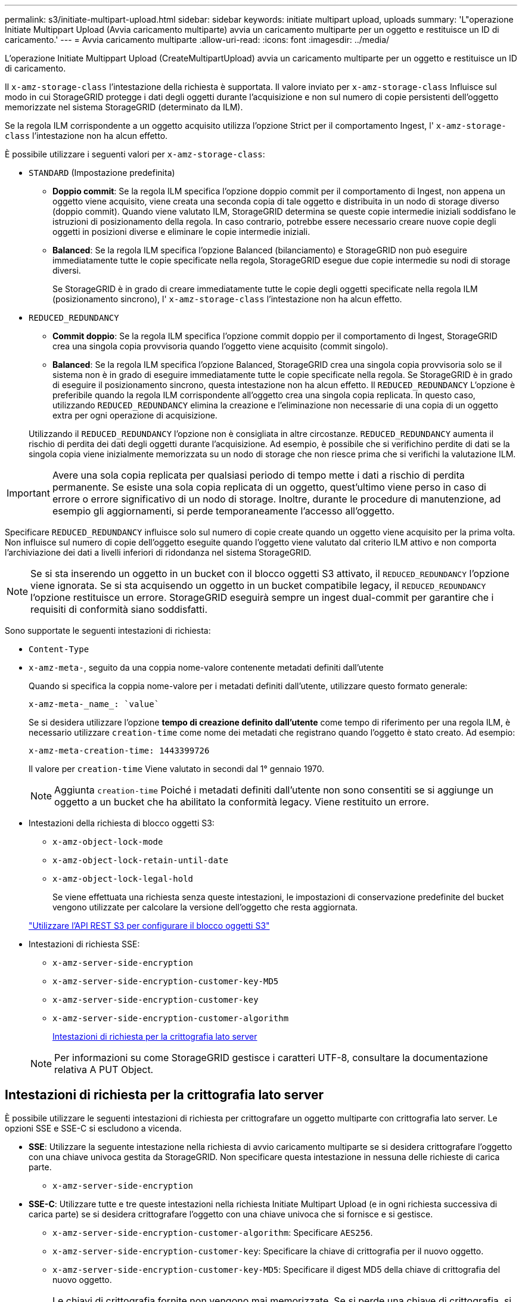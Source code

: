 ---
permalink: s3/initiate-multipart-upload.html 
sidebar: sidebar 
keywords: initiate multipart upload, uploads 
summary: 'L"operazione Initiate Multippart Upload (Avvia caricamento multiparte) avvia un caricamento multiparte per un oggetto e restituisce un ID di caricamento.' 
---
= Avvia caricamento multiparte
:allow-uri-read: 
:icons: font
:imagesdir: ../media/


[role="lead"]
L'operazione Initiate Multippart Upload (CreateMultipartUpload) avvia un caricamento multiparte per un oggetto e restituisce un ID di caricamento.

Il `x-amz-storage-class` l'intestazione della richiesta è supportata. Il valore inviato per `x-amz-storage-class` Influisce sul modo in cui StorageGRID protegge i dati degli oggetti durante l'acquisizione e non sul numero di copie persistenti dell'oggetto memorizzate nel sistema StorageGRID (determinato da ILM).

Se la regola ILM corrispondente a un oggetto acquisito utilizza l'opzione Strict per il comportamento Ingest, l' `x-amz-storage-class` l'intestazione non ha alcun effetto.

È possibile utilizzare i seguenti valori per `x-amz-storage-class`:

* `STANDARD` (Impostazione predefinita)
+
** *Doppio commit*: Se la regola ILM specifica l'opzione doppio commit per il comportamento di Ingest, non appena un oggetto viene acquisito, viene creata una seconda copia di tale oggetto e distribuita in un nodo di storage diverso (doppio commit). Quando viene valutato ILM, StorageGRID determina se queste copie intermedie iniziali soddisfano le istruzioni di posizionamento della regola. In caso contrario, potrebbe essere necessario creare nuove copie degli oggetti in posizioni diverse e eliminare le copie intermedie iniziali.
** *Balanced*: Se la regola ILM specifica l'opzione Balanced (bilanciamento) e StorageGRID non può eseguire immediatamente tutte le copie specificate nella regola, StorageGRID esegue due copie intermedie su nodi di storage diversi.
+
Se StorageGRID è in grado di creare immediatamente tutte le copie degli oggetti specificate nella regola ILM (posizionamento sincrono), l' `x-amz-storage-class` l'intestazione non ha alcun effetto.



* `REDUCED_REDUNDANCY`
+
** *Commit doppio*: Se la regola ILM specifica l'opzione commit doppio per il comportamento di Ingest, StorageGRID crea una singola copia provvisoria quando l'oggetto viene acquisito (commit singolo).
** *Balanced*: Se la regola ILM specifica l'opzione Balanced, StorageGRID crea una singola copia provvisoria solo se il sistema non è in grado di eseguire immediatamente tutte le copie specificate nella regola. Se StorageGRID è in grado di eseguire il posizionamento sincrono, questa intestazione non ha alcun effetto. Il `REDUCED_REDUNDANCY` L'opzione è preferibile quando la regola ILM corrispondente all'oggetto crea una singola copia replicata. In questo caso, utilizzando `REDUCED_REDUNDANCY` elimina la creazione e l'eliminazione non necessarie di una copia di un oggetto extra per ogni operazione di acquisizione.


+
Utilizzando il `REDUCED_REDUNDANCY` l'opzione non è consigliata in altre circostanze. `REDUCED_REDUNDANCY` aumenta il rischio di perdita dei dati degli oggetti durante l'acquisizione. Ad esempio, è possibile che si verifichino perdite di dati se la singola copia viene inizialmente memorizzata su un nodo di storage che non riesce prima che si verifichi la valutazione ILM.




IMPORTANT: Avere una sola copia replicata per qualsiasi periodo di tempo mette i dati a rischio di perdita permanente. Se esiste una sola copia replicata di un oggetto, quest'ultimo viene perso in caso di errore o errore significativo di un nodo di storage. Inoltre, durante le procedure di manutenzione, ad esempio gli aggiornamenti, si perde temporaneamente l'accesso all'oggetto.

Specificare `REDUCED_REDUNDANCY` influisce solo sul numero di copie create quando un oggetto viene acquisito per la prima volta. Non influisce sul numero di copie dell'oggetto eseguite quando l'oggetto viene valutato dal criterio ILM attivo e non comporta l'archiviazione dei dati a livelli inferiori di ridondanza nel sistema StorageGRID.


NOTE: Se si sta inserendo un oggetto in un bucket con il blocco oggetti S3 attivato, il `REDUCED_REDUNDANCY` l'opzione viene ignorata. Se si sta acquisendo un oggetto in un bucket compatibile legacy, il `REDUCED_REDUNDANCY` l'opzione restituisce un errore. StorageGRID eseguirà sempre un ingest dual-commit per garantire che i requisiti di conformità siano soddisfatti.

Sono supportate le seguenti intestazioni di richiesta:

* `Content-Type`
* `x-amz-meta-`, seguito da una coppia nome-valore contenente metadati definiti dall'utente
+
Quando si specifica la coppia nome-valore per i metadati definiti dall'utente, utilizzare questo formato generale:

+
[listing]
----
x-amz-meta-_name_: `value`
----
+
Se si desidera utilizzare l'opzione *tempo di creazione definito dall'utente* come tempo di riferimento per una regola ILM, è necessario utilizzare `creation-time` come nome dei metadati che registrano quando l'oggetto è stato creato. Ad esempio:

+
[listing]
----
x-amz-meta-creation-time: 1443399726
----
+
Il valore per `creation-time` Viene valutato in secondi dal 1° gennaio 1970.

+

NOTE: Aggiunta `creation-time` Poiché i metadati definiti dall'utente non sono consentiti se si aggiunge un oggetto a un bucket che ha abilitato la conformità legacy. Viene restituito un errore.

* Intestazioni della richiesta di blocco oggetti S3:
+
** `x-amz-object-lock-mode`
** `x-amz-object-lock-retain-until-date`
** `x-amz-object-lock-legal-hold`
+
Se viene effettuata una richiesta senza queste intestazioni, le impostazioni di conservazione predefinite del bucket vengono utilizzate per calcolare la versione dell'oggetto che resta aggiornata.

+
link:../s3/use-s3-api-for-s3-object-lock.html["Utilizzare l'API REST S3 per configurare il blocco oggetti S3"]



* Intestazioni di richiesta SSE:
+
** `x-amz-server-side-encryption`
** `x-amz-server-side-encryption-customer-key-MD5`
** `x-amz-server-side-encryption-customer-key`
** `x-amz-server-side-encryption-customer-algorithm`
+
<<Intestazioni di richiesta per la crittografia lato server>>



+

NOTE: Per informazioni su come StorageGRID gestisce i caratteri UTF-8, consultare la documentazione relativa A PUT Object.





== Intestazioni di richiesta per la crittografia lato server

È possibile utilizzare le seguenti intestazioni di richiesta per crittografare un oggetto multiparte con crittografia lato server. Le opzioni SSE e SSE-C si escludono a vicenda.

* *SSE*: Utilizzare la seguente intestazione nella richiesta di avvio caricamento multiparte se si desidera crittografare l'oggetto con una chiave univoca gestita da StorageGRID. Non specificare questa intestazione in nessuna delle richieste di carica parte.
+
** `x-amz-server-side-encryption`


* *SSE-C*: Utilizzare tutte e tre queste intestazioni nella richiesta Initiate Multipart Upload (e in ogni richiesta successiva di carica parte) se si desidera crittografare l'oggetto con una chiave univoca che si fornisce e si gestisce.
+
** `x-amz-server-side-encryption-customer-algorithm`: Specificare `AES256`.
** `x-amz-server-side-encryption-customer-key`: Specificare la chiave di crittografia per il nuovo oggetto.
** `x-amz-server-side-encryption-customer-key-MD5`: Specificare il digest MD5 della chiave di crittografia del nuovo oggetto.





IMPORTANT: Le chiavi di crittografia fornite non vengono mai memorizzate. Se si perde una chiave di crittografia, si perde l'oggetto corrispondente. Prima di utilizzare le chiavi fornite dal cliente per proteggere i dati degli oggetti, esaminare le considerazioni per link:using-server-side-encryption.html["utilizzo della crittografia lato server"].



== Intestazioni di richiesta non supportate

La seguente intestazione di richiesta non è supportata e restituisce `XNotImplemented`

* `x-amz-website-redirect-location`




== Versione

Il caricamento multiparte consiste in operazioni separate per l'avvio del caricamento, l'elenco dei caricamenti, il caricamento delle parti, l'assemblaggio delle parti caricate e il completamento del caricamento. Gli oggetti vengono creati (e, se applicabile, con la versione) quando viene eseguita l'operazione completa di caricamento multiparte.

.Informazioni correlate
link:../ilm/index.html["Gestire gli oggetti con ILM"]

link:put-object.html["METTI oggetto"]
